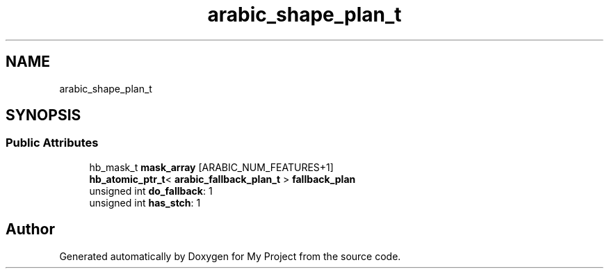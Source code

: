 .TH "arabic_shape_plan_t" 3 "Wed Feb 1 2023" "Version Version 0.0" "My Project" \" -*- nroff -*-
.ad l
.nh
.SH NAME
arabic_shape_plan_t
.SH SYNOPSIS
.br
.PP
.SS "Public Attributes"

.in +1c
.ti -1c
.RI "hb_mask_t \fBmask_array\fP [ARABIC_NUM_FEATURES+1]"
.br
.ti -1c
.RI "\fBhb_atomic_ptr_t\fP< \fBarabic_fallback_plan_t\fP > \fBfallback_plan\fP"
.br
.ti -1c
.RI "unsigned int \fBdo_fallback\fP: 1"
.br
.ti -1c
.RI "unsigned int \fBhas_stch\fP: 1"
.br
.in -1c

.SH "Author"
.PP 
Generated automatically by Doxygen for My Project from the source code\&.

